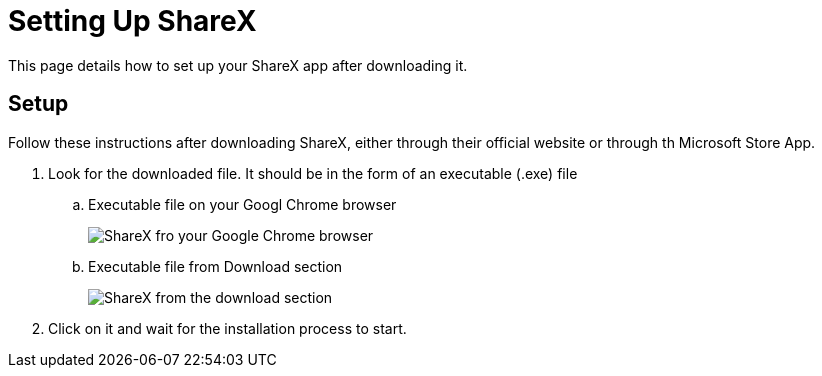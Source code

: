 = Setting Up ShareX
This page details how to set up your ShareX app after downloading it. 

== Setup

Follow these instructions after downloading ShareX, either through their official website or through th Microsoft Store App. 

. Look for the downloaded file. It should be in the form of an executable (.exe) file +
.. Executable file on your Googl Chrome browser
+
image:images/browser_shareX.png[ShareX fro your Google Chrome browser]
+
.. Executable file from Download section
+
image:images/shareX_download_section.png[ShareX from the download section]
. Click on it and wait for the installation process to start. 



